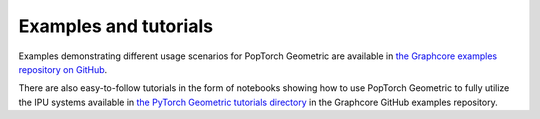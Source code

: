 .. _examples_and_tutorials:

======================
Examples and tutorials
======================

Examples demonstrating different usage scenarios for PopTorch Geometric are
available in
`the Graphcore examples repository on GitHub <https://github.com/graphcore/examples>`_.

There are also easy-to-follow tutorials in the form of notebooks showing how
to use PopTorch Geometric to fully utilize the IPU systems available in
`the PyTorch Geometric tutorials directory <https://github.com/graphcore/examples/tutorials/tutorials/pytorch_geometric>`_
in the Graphcore GitHub examples repository.